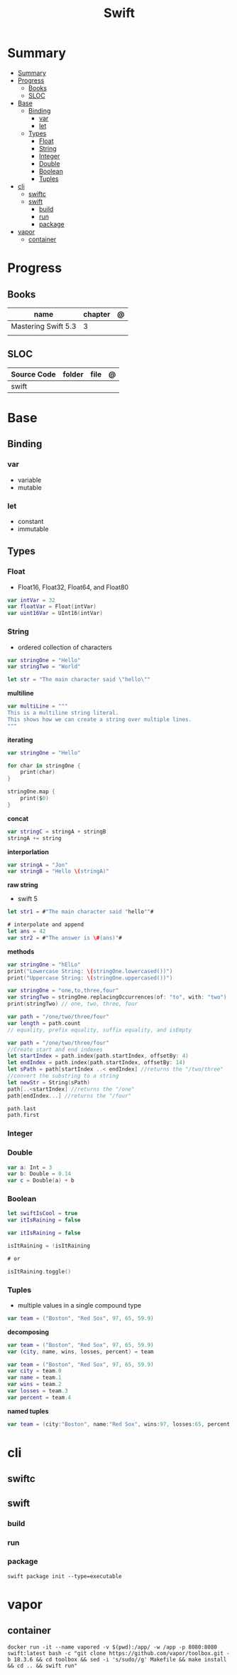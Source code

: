 #+title: Swift

* Summary
:PROPERTIES:
:TOC:      :include all
:END:
:CONTENTS:
- [[#summary][Summary]]
- [[#progress][Progress]]
  - [[#books][Books]]
  - [[#sloc][SLOC]]
- [[#base][Base]]
  - [[#binding][Binding]]
    - [[#var][var]]
    - [[#let][let]]
  - [[#types][Types]]
    - [[#float][Float]]
    - [[#string][String]]
    - [[#integer][Integer]]
    - [[#double][Double]]
    - [[#boolean][Boolean]]
    - [[#tuples][Tuples]]
- [[#cli][cli]]
  - [[#swiftc][swiftc]]
  - [[#swift][swift]]
    - [[#build][build]]
    - [[#run][run]]
    - [[#package][package]]
- [[#vapor][vapor]]
  - [[#container][container]]
:END:
* Progress
** Books
| name                | chapter | @ |
|---------------------+---------+---|
| Mastering Swift 5.3 | 3       |   |
|                     |         |   |

** SLOC
| Source Code | folder | file | @ |
|-------------+--------+------+---|
| swift       |        |      |   |
* Base
** Binding
*** var
- variable
- mutable

*** let
- constant
- immutable
** Types
*** Float
- Float16, Float32, Float64, and Float80

#+begin_src swift
var intVar = 32
var floatVar = Float(intVar)
var uint16Var = UInt16(intVar)
#+end_src

*** String
- ordered collection of characters

#+begin_src swift
var stringOne = "Hello"
var stringTwo = "World"

let str = "The main character said \"hello\""
#+end_src

*multiline*

#+begin_src swift
var multiLine = """
This is a multiline string literal.
This shows how we can create a string over multiple lines.
"""
#+end_src

*iterating*

#+begin_src swift
var stringOne = "Hello"

for char in stringOne {
    print(char)
}

stringOne.map {
    print($0)
}
#+end_src

*concat*

#+begin_src swift
var stringC = stringA + stringB
stringA += string
#+end_src

*interporlation*

#+begin_src swift
var stringA = "Jon"
var stringB = "Hello \(stringA)"
#+end_src

*raw string*
- swift 5

#+begin_src swift
let str1 = #"The main character said "hello""#

# interpolate and append
let ans = 42
var str2 = #"The answer is \#(ans)"#
#+end_src

*methods*

#+begin_src swift
var stringOne = "hElLo"
print("Lowercase String: \(stringOne.lowercased())")
print("Uppercase String: \(stringOne.uppercased())")

var stringOne = "one,to,three,four"
var stringTwo = stringOne.replacingOccurrences(of: "to", with: "two")
print(stringTwo) // one, two, three, four

var path = "/one/two/three/four"
var length = path.count
// equality, prefix equality, suffix equality, and isEmpty
#+end_src

#+begin_src swift
var path = "/one/two/three/four"
//Create start and end indexes
let startIndex = path.index(path.startIndex, offsetBy: 4)
let endIndex = path.index(path.startIndex, offsetBy: 14)
let sPath = path[startIndex ..< endIndex] //returns the "/two/three"
//convert the substring to a string
let newStr = String(sPath)
path[..<startIndex] //returns the "/one"
path[endIndex...] //returns the "/four"

path.last
path.first
#+end_src

*** Integer
*** Double
#+begin_src swift
var a: Int = 3
var b: Double = 0.14
var c = Double(a) + b
#+end_src
*** Boolean

#+begin_src swift
let swiftIsCool = true
var itIsRaining = false
#+end_src

#+begin_src swift
var itIsRaining = false

isItRaining = !isItRaining

# or

isItRaining.toggle()
#+end_src
*** Tuples
- multiple values in a single compound type

#+begin_src swift
var team = ("Boston", "Red Sox", 97, 65, 59.9)
#+end_src

*decomposing*

#+begin_src swift
var team = ("Boston", "Red Sox", 97, 65, 59.9)
var (city, name, wins, losses, percent) = team

var team = ("Boston", "Red Sox", 97, 65, 59.9)
var city = team.0
var name = team.1
var wins = team.2
var losses = team.3
var percent = team.4
#+end_src

*named tuples*

#+begin_src swift
var team = (city:"Boston", name:"Red Sox", wins:97, losses:65, percent:59.9)
#+end_src
* cli
** swiftc
** swift
*** build
*** run
*** package
#+begin_src shell
swift package init --type=executable
#+end_src

* vapor

** container
#+begin_src shell
docker run -it --name vapored -v $(pwd):/app/ -w /app -p 8080:8080 swift:latest bash -c "git clone https://github.com/vapor/toolbox.git -b 18.3.6 && cd toolbox && sed -i 's/sudo//g' Makefile && make install && cd .. && swift run"
#+end_src

